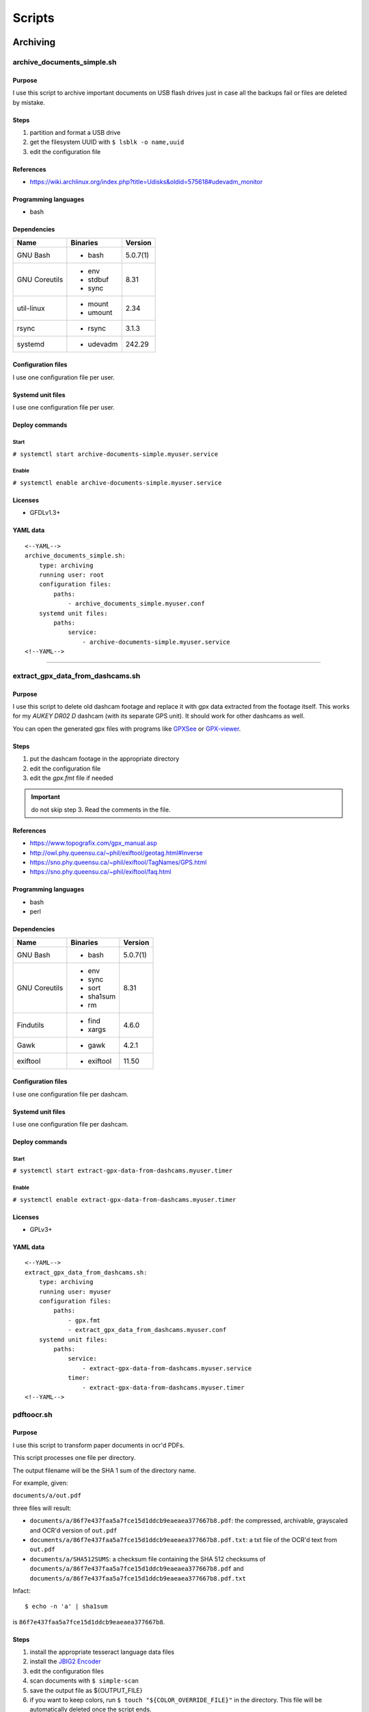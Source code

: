 Scripts
=======

Archiving
---------

archive_documents_simple.sh
```````````````````````````

Purpose
~~~~~~~

I use this script to archive important documents on USB
flash drives just in case all the backups fail or files
are deleted by mistake.

Steps
~~~~~

1. partition and format a USB drive
2. get the filesystem UUID with ``$ lsblk -o name,uuid``
3. edit the configuration file

References
~~~~~~~~~~

- https://wiki.archlinux.org/index.php?title=Udisks&oldid=575618#udevadm_monitor

Programming languages
~~~~~~~~~~~~~~~~~~~~~

- bash

Dependencies
~~~~~~~~~~~~

+----------------------+------------+------------------+
| Name                 | Binaries   | Version          |
+======================+============+==================+
| GNU Bash             | - bash     | 5.0.7(1)         |
+----------------------+------------+------------------+
| GNU Coreutils        | - env      | 8.31             |
|                      | - stdbuf   |                  |
|                      | - sync     |                  |
+----------------------+------------+------------------+
| util-linux           | - mount    | 2.34             |
|                      | - umount   |                  |
+----------------------+------------+------------------+
| rsync                | - rsync    | 3.1.3            |
+----------------------+------------+------------------+
| systemd              | - udevadm  | 242.29           |
+----------------------+------------+------------------+

Configuration files
~~~~~~~~~~~~~~~~~~~

I use one configuration file per user.

Systemd unit files
~~~~~~~~~~~~~~~~~~

I use one configuration file per user.

Deploy commands
~~~~~~~~~~~~~~~

Start
.....

``# systemctl start archive-documents-simple.myuser.service``

Enable
......

``# systemctl enable archive-documents-simple.myuser.service``

Licenses
~~~~~~~~

- GFDLv1.3+

YAML data
~~~~~~~~~


::


    <--YAML-->
    archive_documents_simple.sh:
        type: archiving
        running user: root
        configuration files:
            paths:
                - archive_documents_simple.myuser.conf
        systemd unit files:
            paths:
                service:
                    - archive-documents-simple.myuser.service
    <!--YAML-->


----

extract_gpx_data_from_dashcams.sh
`````````````````````````````````

Purpose
~~~~~~~

I use this script to delete old dashcam footage and replace it with
gpx data extracted from the footage itself. This works
for my *AUKEY DR02 D* dashcam (with its separate GPS unit).
It should work for other dashcams as well.

You can open the generated gpx files with programs like
`GPXSee <https://www.gpxsee.org/>`_
or `GPX-viewer <https://blog.sarine.nl/tag/gpxviewer/>`_.

Steps
~~~~~

1. put the dashcam footage in the appropriate directory
2. edit the configuration file
3. edit the `gpx.fmt` file if needed

.. important:: do not skip step 3. Read the comments in the file.

References
~~~~~~~~~~

- https://www.topografix.com/gpx_manual.asp
- http://owl.phy.queensu.ca/~phil/exiftool/geotag.html#Inverse
- https://sno.phy.queensu.ca/~phil/exiftool/TagNames/GPS.html
- https://sno.phy.queensu.ca/~phil/exiftool/faq.html

Programming languages
~~~~~~~~~~~~~~~~~~~~~

- bash
- perl

Dependencies
~~~~~~~~~~~~

+----------------------+------------+------------------+
| Name                 | Binaries   | Version          |
+======================+============+==================+
| GNU Bash             | - bash     | 5.0.7(1)         |
+----------------------+------------+------------------+
| GNU Coreutils        | - env      | 8.31             |
|                      | - sync     |                  |
|                      | - sort     |                  |
|                      | - sha1sum  |                  |
|                      | - rm       |                  |
+----------------------+------------+------------------+
| Findutils            | - find     | 4.6.0            |
|                      | - xargs    |                  |
+----------------------+------------+------------------+
| Gawk                 | - gawk     | 4.2.1            |
+----------------------+------------+------------------+
| exiftool             | - exiftool | 11.50            |
+----------------------+------------+------------------+

Configuration files
~~~~~~~~~~~~~~~~~~~

I use one configuration file per dashcam.

Systemd unit files
~~~~~~~~~~~~~~~~~~

I use one configuration file per dashcam.

Deploy commands
~~~~~~~~~~~~~~~

Start
.....

``# systemctl start extract-gpx-data-from-dashcams.myuser.timer``

Enable
......

``# systemctl enable extract-gpx-data-from-dashcams.myuser.timer``

Licenses
~~~~~~~~

- GPLv3+

YAML data
~~~~~~~~~


::


    <--YAML-->
    extract_gpx_data_from_dashcams.sh:
        type: archiving
        running user: myuser
        configuration files:
            paths:
                - gpx.fmt
                - extract_gpx_data_from_dashcams.myuser.conf
        systemd unit files:
            paths:
                service:
                    - extract-gpx-data-from-dashcams.myuser.service
                timer:
                    - extract-gpx-data-from-dashcams.myuser.timer
    <!--YAML-->

pdftoocr.sh
```````````

Purpose
~~~~~~~

I use this script to transform paper documents in ocr'd PDFs.

This script processes one file per directory.

The output filename will be the SHA 1 sum of the directory name.

For example, given:

``documents/a/out.pdf``

three files will result:

- ``documents/a/86f7e437faa5a7fce15d1ddcb9eaeaea377667b8.pdf``: the compressed, archivable, grayscaled and OCR'd version of ``out.pdf``
- ``documents/a/86f7e437faa5a7fce15d1ddcb9eaeaea377667b8.pdf.txt``: a txt file of the OCR'd text from ``out.pdf``
- ``documents/a/SHA512SUMS``: a checksum file containing the SHA 512 checksums of ``documents/a/86f7e437faa5a7fce15d1ddcb9eaeaea377667b8.pdf`` and ``documents/a/86f7e437faa5a7fce15d1ddcb9eaeaea377667b8.pdf.txt``

Infact:


::


    $ echo -n 'a' | sha1sum


is ``86f7e437faa5a7fce15d1ddcb9eaeaea377667b8``.

Steps
~~~~~

1. install the appropriate tesseract language data files
2. install the `JBIG2 Encoder <https://github.com/agl/jbig2enc>`_
3. edit the configuration files
4. scan documents with ``$ simple-scan``
5. save the output file as ${OUTPUT_FILE}
6. if you want to keep colors, run ``$ touch "${COLOR_OVERRIDE_FILE}"`` in
   the directory. This file will be automatically deleted once the script ends.

References
~~~~~~~~~~

- https://unix.stackexchange.com/a/93971

Programming languages
~~~~~~~~~~~~~~~~~~~~~

- bash

Dependencies
~~~~~~~~~~~~

+----------------------+------------+------------------+
| Name                 | Binaries   | Version          |
+======================+============+==================+
| GNU Bash             | - bash     | 5.0.7(1)         |
+----------------------+------------+------------------+
| Findutils            | - find     | 4.6.0            |
+----------------------+------------+------------------+
| Gawk                 | - gawk     | 4.2.1            |
+----------------------+------------+------------------+
| GNU Coreutils        | - chmod    | 8.31             |
|                      | - cp       |                  |
|                      | - date     |                  |
|                      | - env      |                  |
|                      | - rm       |                  |
|                      | - sha1sum  |                  |
|                      | - sha512sum|                  |
|                      | - sort     |                  |
|                      | - sync     |                  |
|                      | - tr       |                  |
+----------------------+------------+------------------+
| Ghostscript          | - gs       | 9.27             |
+----------------------+------------+------------------+
| OCRmyPDF             | - ocrmypdf | 8.3.0            |
+----------------------+------------+------------------+

Configuration files
~~~~~~~~~~~~~~~~~~~

.. important:: It is very important to set the OCR_LANG variable.

Systemd unit files
~~~~~~~~~~~~~~~~~~

I use one unit file per document root.

Deploy commands
~~~~~~~~~~~~~~~

Start
.....

``# systemctl start pdftoocr.myuser-documents.timer``

Enable
......

``# systemctl enable pdftoocr.myuser-documents.timer``

Licenses
~~~~~~~~

- CC-BY-SA 3.0

YAML data
~~~~~~~~~


::


    <--YAML-->
    pdftoocr.sh:
        type: archiving
        running user: myuser
        configuration files:
            paths:
                - pdftoocr_deploy.sh
                - pdftoocr_deploy.myuser_documents.conf
                - pdftoocr.myuser_documents.conf
        systemd unit files:
            paths:
                service:
                    - pdftoocr.myuser-documents.service
                timer:
                    - pdftoocr.myuser-documents.timer
    <!--YAML-->


----

youtube_dl.sh
`````````````

Purpose
~~~~~~~

I use this script to download and archive videos from various platforms.

Steps
~~~~~

1. get a list of urls and divide them by subject
2. edit the configuration files
3. optionally install `Gotify <https://github.com/gotify/server>`_ and run an instance

References
~~~~~~~~~~

- https://wiki.archlinux.org/index.php/Youtube-dl
- https://gotify.net/
- https://gotify.net/docs/pushmsg

Programming languages
~~~~~~~~~~~~~~~~~~~~~

- bash

Dependencies
~~~~~~~~~~~~

+----------------------+----------------+------------------+
| Name                 | Binaries       | Version          |
+======================+================+==================+
| GNU Bash             | - bash         | 5.0.11(1)        |
+----------------------+----------------+------------------+
| GNU Coreutils        | - env          | 8.31             |
|                      | - mkdir        |                  |
|                      | - wc           |                  |
+----------------------+----------------+------------------+
| Findutils            | - find         | 4.7.0            |
+----------------------+----------------+------------------+
| youtube-dl           | - youtube-dl   | 2019.10.22       |
+----------------------+----------------+------------------+
| FFmpeg               |                | 1:4.2.1          |
+----------------------+----------------+------------------+
| aria2                |                | 1.34.0           |
+----------------------+----------------+------------------+
| Gawk                 | - gawk         | 5.0.1            |
+----------------------+----------------+------------------+
| curl                 | - curl         | 7.66.0           |
+----------------------+----------------+------------------+

Configuration files
~~~~~~~~~~~~~~~~~~~

Three files must exist for each subject:

1. the ``*.conf`` file is a generic configuration file
2. the ``*.options`` file contains most of the options used by ``youtube-dl``
3. the ``*txt`` file contains a list of source URLs

Systemd unit files
~~~~~~~~~~~~~~~~~~

I use one configuration file per subject.

Deploy commands
~~~~~~~~~~~~~~~

Start
.....

``# systemctl start youtube-dl.some-subject.timer``

Enable
......

``# systemctl enable youtube-dl.some-subject.timer``

Licenses
~~~~~~~~

- GPLv3+

YAML data
~~~~~~~~~


::


    <--YAML-->
    youtube_dl.sh:
        type: archiving
        running user: myuser
        configuration files:
            paths:
                - youtube_dl.some_subject.conf
                - youtube_dl.some_subject.options
                - youtube_dl.some_subject.txt
        systemd unit files:
            paths:
                service:
                    - youtube-dl.some-subject.service
                timer:
                    - youtube-dl.some-subject.timer
    <!--YAML-->


----

archive_invoice_files.py
````````````````````````

Purpose
~~~~~~~

I use this script to archive and print invoice files.

Invoice files are downloaded from PEC accounts (certified mail) as attachments.
An HTML file corresponding to the XML invoice file is archived and
printed. Finally, a notification is sent to a Gotify instance.
During this process, cryptographical signatures and integrity checks are performed.

Steps
~~~~~

1. Create a new virtual environment as explained in 
   `this post <https://gitlab.com/frnmst/frnmst.gitlab.io/blob/master/_posts/2019-11-10-running-python-scripts-with-different-package-versions.md>`_,
   and call it ``archive_invoice_files``
2. within the virtual environment Install the listed python dependencies with ``pip3``.
3. edit the configuration file
4. optionally install `Gotify <https://github.com/gotify/server>`_ and run an instance

References
~~~~~~~~~~

- https://github.com/markuz/scripts/blob/master/getmail.py

Programming languages
~~~~~~~~~~~~~~~~~~~~~

- python

Dependencies
~~~~~~~~~~~~

+----------------------------+------------+------------------+
| Name                       | Binaries   | Version          |
+============================+============+==================+
| Python                     | - python3  | 3.7.4            |
+----------------------------+------------+------------------+
| Requests                   |            | 2.22.0           |
+----------------------------+------------+------------------+
| dateutil                   |            | 2.8.1            |
+----------------------------+------------+------------------+
| lxml                       |            | 4.4.1            |
+----------------------------+------------+------------------+
| pycups                     |            | 1.9.74           |
+----------------------------+------------+------------------+
| WeasyPrint                 |            | 50               |
+----------------------------+------------+------------------+
| fattura-elettronica-reader |            | 0.1.0            |
+----------------------------+------------+------------------+

Configuration files
~~~~~~~~~~~~~~~~~~~

I use one configuration file per user.

Systemd unit files
~~~~~~~~~~~~~~~~~~

I use one configuration file per user.

Deploy commands
~~~~~~~~~~~~~~~

Start
.....

``#  systemctl start archive-invoice-files.myuser.timer``

Enable
......

``# systemctl enable systemctl start archive-invoice-files.myuser.timer``

Licenses
~~~~~~~~

- GPLv2+
- GPLv3+

YAML data
~~~~~~~~~


::


    <--YAML-->
    archive_invoice_files.py:
        type: archiving
        running user: myuser
        configuration files:
            paths:
                - archive_invoice_files.myuser.conf
        systemd unit files:
            paths:
                service:
                    - archive-invoice-files.myuser.service
                timer:
                    - archive-invoice-files.myuser.timer
    <!--YAML-->


----


archive_media_files.sh
``````````````````````

Purpose
~~~~~~~

I use this script to archive media files, specifically photos and
videos, from removable drives such as SD cards.

Files are archived using this schema:


::


    ${device_uuid}/${year}/${month}


Udisks2 hanged frequently, so I had to write this new script which
uses traditional mount commands. Parallelization was also added.

Steps
~~~~~

1. get a device with media files
2. get the filesystem UUID with: ``$ lsblk -o name,uuid``
3. get the user id and group id of the user corresponding to the
   path where the files will be archived
4. edit the configuration file

References
~~~~~~~~~~

- https://wiki.archlinux.org/index.php?title=Udisks&oldid=575618#udevadm_monitor
- https://github.com/frnmst/automated-tasks/blob/67415cdd7224ff21a2f39bb8180ee36cf6e6e31e/archiving/archive_documents_simple.sh
- https://frnmst.gitlab.io/notes/automatic-removable-media-synchronization.html

Programming languages
~~~~~~~~~~~~~~~~~~~~~

- bash

Dependencies
~~~~~~~~~~~~

+----------------------+------------+------------------+
| Name                 | Binaries   | Version          |
+======================+============+==================+
| GNU Bash             | - bash     | 5.0.11(1)        |
+----------------------+------------+------------------+
| GNU Coreutils        | - basename | 8.31             |
|                      | - cut      |                  |
|                      | - date     |                  |
|                      | - env      |                  |
|                      | - mkdir    |                  |
|                      | - rm       |                  |
|                      | - stat     |                  |
|                      | - stdbuf   |                  |
|                      | - sync     |                  |
|                      | - wc       |                  |
+----------------------+------------+------------------+
| util-linux           | - mount    | 2.34             |
|                      | - umount   |                  |
+----------------------+------------+------------------+
| rsync                | - rsync    | 3.1.3            |
+----------------------+------------+------------------+
| systemd              | - udevadm  | 243.78           |
+----------------------+------------+------------------+
| GNU Parallel         | - parallel | 20190722         |
+----------------------+------------+------------------+
| Findutils            | - find     | 4.7.0            |
+----------------------+------------+------------------+
| exiftool             | - exiftool | 11.70            |
+----------------------+------------+------------------+
| GNU C Library        | - getent   | 2.30             |
+----------------------+------------+------------------+
| curl                 | - curl     | 7.67.0           |
+----------------------+------------+------------------+
| Gawk                 | - gawk     | 5.0.1            |
+----------------------+------------+------------------+
| sudo                 | - sudo     | 1.8.29           |
+----------------------+------------+------------------+

Configuration files
~~~~~~~~~~~~~~~~~~~

I use one configuration file per purpose.

Systemd unit files
~~~~~~~~~~~~~~~~~~

I use one configuration file per purpose.

Deploy commands
~~~~~~~~~~~~~~~

Start
.....

``# systemctl start archive-media-files.mypurpose.service``

Enable
......

``# systemctl enable archive-media-files.mypurpose.service``

Licenses
~~~~~~~~

- GFDLv1.3+

YAML data
~~~~~~~~~


::


    <--YAML-->
    archive_media_files.sh:
        type: archiving
        running user: root
        configuration files:
            paths:
                - archive_media_files.mypurpose.conf
        systemd unit files:
            paths:
                service:
                    - archive-media-files.mypurpose.service
    <!--YAML-->


----

Backups
-------

borgmatic_hooks.sh
``````````````````

Purpose
~~~~~~~

I use this script to send notifications during hard drive backups. A script to
mount the backed up archives is also included here.

Steps
~~~~~

1. create a new borg repository. Our backups will lie near the sources: we want
   to avoid encryption because it will work with older version of borg.
   For local repositories run:


   ::


       $ borg init -e none /full/path/to/the/repository.borg


   For remore repositories run:


   ::


       $ borg init -e none user@host:/full/path/to/the/repository.borg


2. edit the Borgmatic YAML configuration file
3. edit the configuration files

References
~~~~~~~~~~

- https://torsion.org/borgmatic/
- https://torsion.org/borgmatic/docs/how-to/monitor-your-backups/
- https://torsion.org/borgmatic/docs/how-to/deal-with-very-large-backups/
- https://borgbackup.readthedocs.io/en/stable/usage/init.html?highlight=encryption
- https://medspx.fr/projects/backup/
- https://borgbackup.readthedocs.io/en/stable/deployment/image-backup.html
- https://projects.torsion.org/witten/borgmatic/raw/branch/master/sample/systemd/borgmatic.service
- https://projects.torsion.org/witten/borgmatic/raw/branch/master/sample/systemd/borgmatic.timer

Programming languages
~~~~~~~~~~~~~~~~~~~~~

- bash

Dependencies
~~~~~~~~~~~~

+----------------------+------------+------------------+
| Name                 | Binaries   | Version          |
+======================+============+==================+
| GNU Bash             | - bash     | 5.0.11(1)        |
+----------------------+------------+------------------+
| GNU Coreutils        | - env      | 8.31             |
|                      | - mkdir    |                  |
|                      | - tail     |                  |
+----------------------+------------+------------------+
| borgmatic            | - borgmatic| 1.4.21           |
+----------------------+------------+------------------+
| curl                 | - curl     | 7.67.0           |
+----------------------+------------+------------------+
| Python-LLFUSE        |            | 1.3.6            |
+----------------------+------------+------------------+

Configuration files
~~~~~~~~~~~~~~~~~~~

I use a set of configuration files per mountpoint to back up.

Systemd unit files
~~~~~~~~~~~~~~~~~~

I use a set of configuration files per mountpoint to back up.

To mount all the archives of a borg backup you simply must run:


::


    # systemctl start borgmatic-mount.myhostname_backed_up_mountpoint.service


and to unmount them:


::


    # systemctl stop borgmatic-mount.myhostname_backed_up_mountpoint.service


Deploy commands
~~~~~~~~~~~~~~~

Start
.....

``# systemctl start borgmatic.myhostname_backed_up_mountpoint.timer``

Enable
......

``# systemctl enable borgmatic.myhostname_backed_up_mountpoint.timer``

Licenses
~~~~~~~~

- GPLv3+

YAML data
~~~~~~~~~


::


    <--YAML-->
    borgmatic_hooks.sh:
        type: backups
        running user: root
        configuration files:
            paths:
                - borgmatic.myhostname_backed_up_mountpoint.yaml
                - borgmatic_hooks.myhostname_backed_up_mountpoint.conf
                - borgmatic_mount.myhostname_backed_up_mountpoint.conf
                - archive_documents_simple.myuser.conf
        systemd unit files:
            paths:
                service:
                    - borgmatic.myhostname_backed_up_mountpoint.service
                    - borgmatic-mount.myhostname_backed_up_mountpoint.service
                timer:
                    - borgmatic.myhostname_backed_up_mountpoint.timer
    <!--YAML-->


----

Drives
------

smartd_test.py
``````````````

Purpose
~~~~~~~

I use this to run periodical S.M.A.R.T. tests on the hard drives.

Steps
~~~~~

1. run ``# hdparm -I ${drive}`` and compare the results with
   ``$ ls /dev/disk/by-id`` to know which drive corresponds to the
   one you want to work on
2. edit the configuration file
3. optionally install `Gotify <https://github.com/gotify/server>`_ and run an instance

References
~~~~~~~~~~

Programming languages
~~~~~~~~~~~~~~~~~~~~~

- python

Dependencies
~~~~~~~~~~~~

+----------------------+------------+------------------+
| Name                 | Binaries   | Version          |
+======================+============+==================+
| Python               | - python3  | 3.7.4            |
+----------------------+------------+------------------+
| Smartmontools        | - smartctl | 7.0              |
+----------------------+------------+------------------+
| Requests             |            | 2.22.0           |
+----------------------+------------+------------------+

Configuration files
~~~~~~~~~~~~~~~~~~~

The script supports only ``/dev/disk/by-id`` names.

See also the udev rule file ``/lib/udev/rules.d/60-persistent-storage.rules``.

Systemd unit files
~~~~~~~~~~~~~~~~~~

I use one file per drive so I can control when a certain drive
performs testing, instead of running them all at once.

Deploy commands
~~~~~~~~~~~~~~~

Start
.....

``# systemctl start smartd-test.ata-disk1.timer``

Enable
......

``# systemctl enable smartd-test.ata-disk1.timer``

Licenses
~~~~~~~~

- GPLv3+

YAML data
~~~~~~~~~


::


    <--YAML-->
    smartd_test.py:
        type: drives
        running user: root
        configuration files:
            paths:
                - smartd_test.conf
        systemd unit files:
            paths:
                service:
                    - smartd-test.ata-disk1.service
                timer:
                    - smartd-test.ata-disk1.timer
    <!--YAML-->


